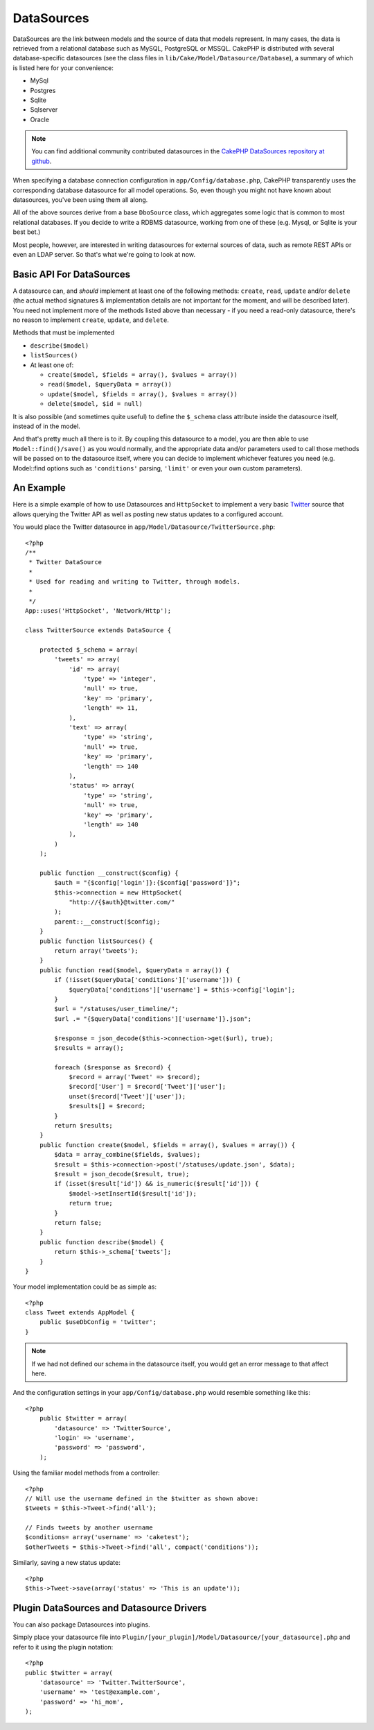 DataSources
###########

DataSources are the link between models and the source of data that
models represent. In many cases, the data is retrieved from a
relational database such as MySQL, PostgreSQL or MSSQL. CakePHP is
distributed with several database-specific datasources (see the
class files in ``lib/Cake/Model/Datasource/Database``), a summary
of which is listed here for your convenience:


- MySql
- Postgres
- Sqlite
- Sqlserver
- Oracle

.. note::

    You can find additional community contributed datasources in the 
    `CakePHP DataSources repository at github <https://github.com/cakephp/datasources/tree/2.0>`_.

When specifying a database connection configuration in
``app/Config/database.php``, CakePHP transparently uses the corresponding
database datasource for all model operations. So, even though you might not have
known about datasources, you've been using them all along.

All of the above sources derive from a base ``DboSource`` class, which
aggregates some logic that is common to most relational databases. If you decide
to write a RDBMS datasource, working from one of these (e.g. Mysql, or Sqlite is
your best bet.)

Most people, however, are interested in writing datasources for external sources
of data, such as remote REST APIs or even an LDAP server. So that's what we're
going to look at now.

Basic API For DataSources
=========================

A datasource can, and *should* implement at least one of the
following methods: ``create``, ``read``, ``update`` and/or
``delete`` (the actual method signatures & implementation details
are not important for the moment, and will be described later). You
need not implement more of the methods listed above than necessary
- if you need a read-only datasource, there's no reason to
implement ``create``, ``update``, and ``delete``.

Methods that must be implemented

-  ``describe($model)``
-  ``listSources()``
-  At least one of:
   
   -  ``create($model, $fields = array(), $values = array())``
   -  ``read($model, $queryData = array())``
   -  ``update($model, $fields = array(), $values = array())``
   -  ``delete($model, $id = null)``

It is also possible (and sometimes quite useful) to define the
``$_schema`` class attribute inside the datasource itself, instead
of in the model.

And that's pretty much all there is to it. By coupling this
datasource to a model, you are then able to use
``Model::find()/save()`` as you would normally, and the appropriate
data and/or parameters used to call those methods will be passed on
to the datasource itself, where you can decide to implement
whichever features you need (e.g. Model::find options such as
``'conditions'`` parsing, ``'limit'`` or even your own custom
parameters).

An Example
==========

Here is a simple example of how to use Datasources and
``HttpSocket`` to implement a very basic
`Twitter <http://twitter.com>`_ source that allows querying the
Twitter API as well as posting new status updates to a configured
account.

You would place the Twitter datasource in
``app/Model/Datasource/TwitterSource.php``::

    <?php
    /**
     * Twitter DataSource
     *
     * Used for reading and writing to Twitter, through models.
     *
     */
    App::uses('HttpSocket', 'Network/Http');

    class TwitterSource extends DataSource {

        protected $_schema = array(
            'tweets' => array(
                'id' => array(
                    'type' => 'integer',
                    'null' => true,
                    'key' => 'primary',
                    'length' => 11,
                ),
                'text' => array(
                    'type' => 'string',
                    'null' => true,
                    'key' => 'primary',
                    'length' => 140
                ),
                'status' => array(
                    'type' => 'string',
                    'null' => true,
                    'key' => 'primary',
                    'length' => 140
                ),
            )
        );

        public function __construct($config) {
            $auth = "{$config['login']}:{$config['password']}";
            $this->connection = new HttpSocket(
                "http://{$auth}@twitter.com/"
            );
            parent::__construct($config);
        }
        public function listSources() {
            return array('tweets');
        }
        public function read($model, $queryData = array()) {
            if (!isset($queryData['conditions']['username'])) {
                $queryData['conditions']['username'] = $this->config['login'];
            }
            $url = "/statuses/user_timeline/";
            $url .= "{$queryData['conditions']['username']}.json";
     
            $response = json_decode($this->connection->get($url), true);
            $results = array();
     
            foreach ($response as $record) {
                $record = array('Tweet' => $record);
                $record['User'] = $record['Tweet']['user'];
                unset($record['Tweet']['user']);
                $results[] = $record;
            }
            return $results;
        }
        public function create($model, $fields = array(), $values = array()) {
            $data = array_combine($fields, $values);
            $result = $this->connection->post('/statuses/update.json', $data);
            $result = json_decode($result, true);
            if (isset($result['id']) && is_numeric($result['id'])) {
                $model->setInsertId($result['id']);
                return true;
            }
            return false;
        }
        public function describe($model) {
            return $this->_schema['tweets'];
        }
    }

Your model implementation could be as simple as::

    <?php
    class Tweet extends AppModel {
        public $useDbConfig = 'twitter';
    }

.. note::

    If we had not defined our schema in the datasource itself, you
    would get an error message to that affect here.

And the configuration settings in your ``app/Config/database.php``
would resemble something like this::

    <?php
        public $twitter = array(
            'datasource' => 'TwitterSource',
            'login' => 'username',
            'password' => 'password',
        );

Using the familiar model methods from a controller::

    <?php
    // Will use the username defined in the $twitter as shown above:
    $tweets = $this->Tweet->find('all');
    
    // Finds tweets by another username
    $conditions= array('username' => 'caketest');
    $otherTweets = $this->Tweet->find('all', compact('conditions'));

Similarly, saving a new status update::

    <?php
    $this->Tweet->save(array('status' => 'This is an update'));

Plugin DataSources and Datasource Drivers
=========================================

You can also package Datasources into plugins.

Simply place your datasource file into
``Plugin/[your_plugin]/Model/Datasource/[your_datasource].php``
and refer to it using the plugin notation::

    <?php
    public $twitter = array(
        'datasource' => 'Twitter.TwitterSource',
        'username' => 'test@example.com',
        'password' => 'hi_mom',
    );


.. meta::
    :title lang=en: DataSources
    :keywords lang=en: array values,model fields,connection configuration,implementation details,relational databases,best bet,mysql postgresql,sqlite,external sources,ldap server,database connection,rdbms,sqlserver,postgres,relational database,mssql,aggregates,apis,repository,signatures